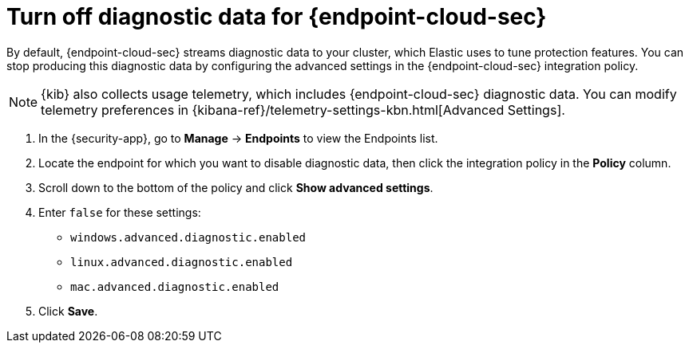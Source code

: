 [[endpoint-diagnostic-data]]
= Turn off diagnostic data for {endpoint-cloud-sec}

By default, {endpoint-cloud-sec} streams diagnostic data to your cluster, which Elastic uses to tune protection features. You can stop producing this diagnostic data by configuring the advanced settings in the {endpoint-cloud-sec} integration policy.

NOTE: {kib} also collects usage telemetry, which includes {endpoint-cloud-sec} diagnostic data. You can modify telemetry preferences in {kibana-ref}/telemetry-settings-kbn.html[Advanced Settings].

. In the {security-app}, go to *Manage* -> *Endpoints* to view the Endpoints list.
. Locate the endpoint for which you want to disable diagnostic data, then click the integration policy in the *Policy* column.
. Scroll down to the bottom of the policy and click *Show advanced settings*.
. Enter `false` for these settings:
  * `windows.advanced.diagnostic.enabled`
  * `linux.advanced.diagnostic.enabled`
  * `mac.advanced.diagnostic.enabled`
. Click *Save*.
